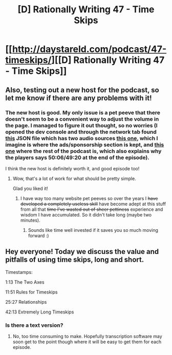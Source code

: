 #+TITLE: [D] Rationally Writing 47 - Time Skips

* [[http://daystareld.com/podcast/47-timeskips/][[D] Rationally Writing 47 - Time Skips]]
:PROPERTIES:
:Author: DaystarEld
:Score: 15
:DateUnix: 1547622577.0
:DateShort: 2019-Jan-16
:END:

** Also, testing out a new host for the podcast, so let me know if there are any problems with it!
:PROPERTIES:
:Author: DaystarEld
:Score: 2
:DateUnix: 1547624317.0
:DateShort: 2019-Jan-16
:END:

*** The new host is good. My only issue is a pet peeve that there doesn't seem to be a convenient way to adjust the volume in the page. I managed to figure it out thought, so no worries (I opened the dev console and through the network tab found [[https://anchor.fm/api/v3/episodes/e2v3pv][this]] JSON file which has two audio sources [[https://d3ctxlq1ktw2nl.cloudfront.net/production/2019-0-10/8156044-44100-2-8c14cf2bbf57.m4a][this one]], which I imagine is where the ads/sponsorship section is kept, and [[https://d3ctxlq1ktw2nl.cloudfront.net/production/2019-0-16/8413156-44100-2-4805d198cb0c2.m4a][this one]] where the rest of the podcast is, which also explains why the players says 50:06/49:20 at the end of the episode).

I think the new host is definitely worth it, and good episode too!
:PROPERTIES:
:Author: Kerbal_NASA
:Score: 4
:DateUnix: 1547666767.0
:DateShort: 2019-Jan-16
:END:

**** Wow, that's a lot of work for what should be pretty simple.

Glad you liked it!
:PROPERTIES:
:Author: DaystarEld
:Score: 2
:DateUnix: 1547706356.0
:DateShort: 2019-Jan-17
:END:

***** I have way too many website pet peeves so over the years I +have developed a completely useless skill+ have become adept at this stuff from all that +time I've wasted out of sheer pettiness+ experience and wisdom I have accumulated. So it didn't take long (maybe two minutes).
:PROPERTIES:
:Author: Kerbal_NASA
:Score: 2
:DateUnix: 1547709793.0
:DateShort: 2019-Jan-17
:END:

****** Sounds like time well invested if it saves you so much moving forward :)
:PROPERTIES:
:Author: DaystarEld
:Score: 2
:DateUnix: 1547709960.0
:DateShort: 2019-Jan-17
:END:


** Hey everyone! Today we discuss the value and pitfalls of using time skips, long and short.

Timestamps:

1:13 The Two Axes

11:51 Rules for Timeskips

25:27 Relationships

42:13 Extremely Long Timeskips
:PROPERTIES:
:Author: DaystarEld
:Score: 1
:DateUnix: 1547622599.0
:DateShort: 2019-Jan-16
:END:

*** Is there a text version?
:PROPERTIES:
:Author: HarmlessHealer
:Score: 1
:DateUnix: 1547700598.0
:DateShort: 2019-Jan-17
:END:

**** No, too time consuming to make. Hopefully transcription software may soon get to the point though where it will be easy to get them for each episode.
:PROPERTIES:
:Author: DaystarEld
:Score: 2
:DateUnix: 1547706314.0
:DateShort: 2019-Jan-17
:END:
